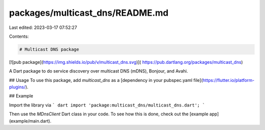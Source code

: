 packages/multicast_dns/README.md
================================

Last edited: 2023-03-17 07:52:27

Contents:

.. code-block:: md

    # Multicast DNS package

[![pub package](https://img.shields.io/pub/v/multicast_dns.svg)](
https://pub.dartlang.org/packages/multicast_dns)

A Dart package to do service discovery over multicast DNS (mDNS), Bonjour, and Avahi.

## Usage
To use this package, add `multicast_dns` as a
[dependency in your pubspec.yaml file](https://flutter.io/platform-plugins/).

## Example

Import the library via
``` dart
import 'package:multicast_dns/multicast_dns.dart';
```

Then use the `MDnsClient` Dart class in your code. To see how this is done,
check out the [example app](example/main.dart).



